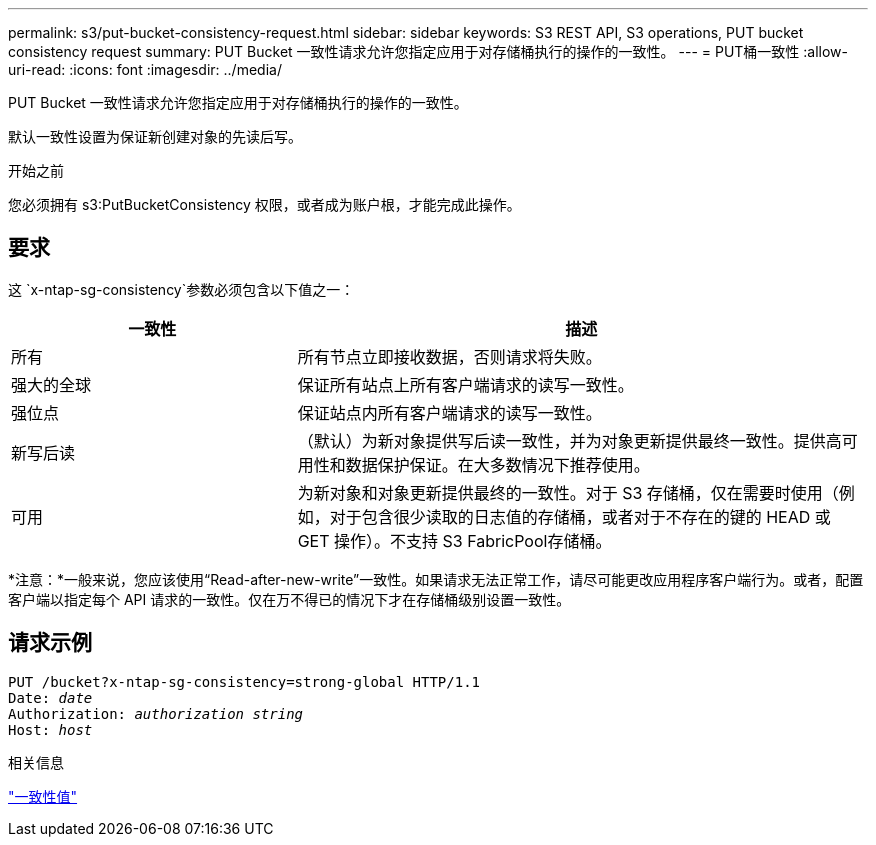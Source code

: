 ---
permalink: s3/put-bucket-consistency-request.html 
sidebar: sidebar 
keywords: S3 REST API, S3 operations, PUT bucket consistency request 
summary: PUT Bucket 一致性请求允许您指定应用于对存储桶执行的操作的一致性。 
---
= PUT桶一致性
:allow-uri-read: 
:icons: font
:imagesdir: ../media/


[role="lead"]
PUT Bucket 一致性请求允许您指定应用于对存储桶执行的操作的一致性。

默认一致性设置为保证新创建对象的先读后写。

.开始之前
您必须拥有 s3:PutBucketConsistency 权限，或者成为账户根，才能完成此操作。



== 要求

这 `x-ntap-sg-consistency`参数必须包含以下值之一：

[cols="1a,2a"]
|===
| 一致性 | 描述 


 a| 
所有
 a| 
所有节点立即接收数据，否则请求将失败。



 a| 
强大的全球
 a| 
保证所有站点上所有客户端请求的读写一致性。



 a| 
强位点
 a| 
保证站点内所有客户端请求的读写一致性。



 a| 
新写后读
 a| 
（默认）为新对象提供写后读一致性，并为对象更新提供最终一致性。提供高可用性和数据保护保证。在大多数情况下推荐使用。



 a| 
可用
 a| 
为新对象和对象更新提供最终的一致性。对于 S3 存储桶，仅在需要时使用（例如，对于包含很少读取的日志值的存储桶，或者对于不存在的键的 HEAD 或 GET 操作）。不支持 S3 FabricPool存储桶。

|===
*注意：*一般来说，您应该使用“Read-after-new-write”一致性。如果请求无法正常工作，请尽可能更改应用程序客户端行为。或者，配置客户端以指定每个 API 请求的一致性。仅在万不得已的情况下才在存储桶级别设置一致性。



== 请求示例

[listing, subs="specialcharacters,quotes"]
----
PUT /bucket?x-ntap-sg-consistency=strong-global HTTP/1.1
Date: _date_
Authorization: _authorization string_
Host: _host_
----
.相关信息
link:consistency-controls.html["一致性值"]
